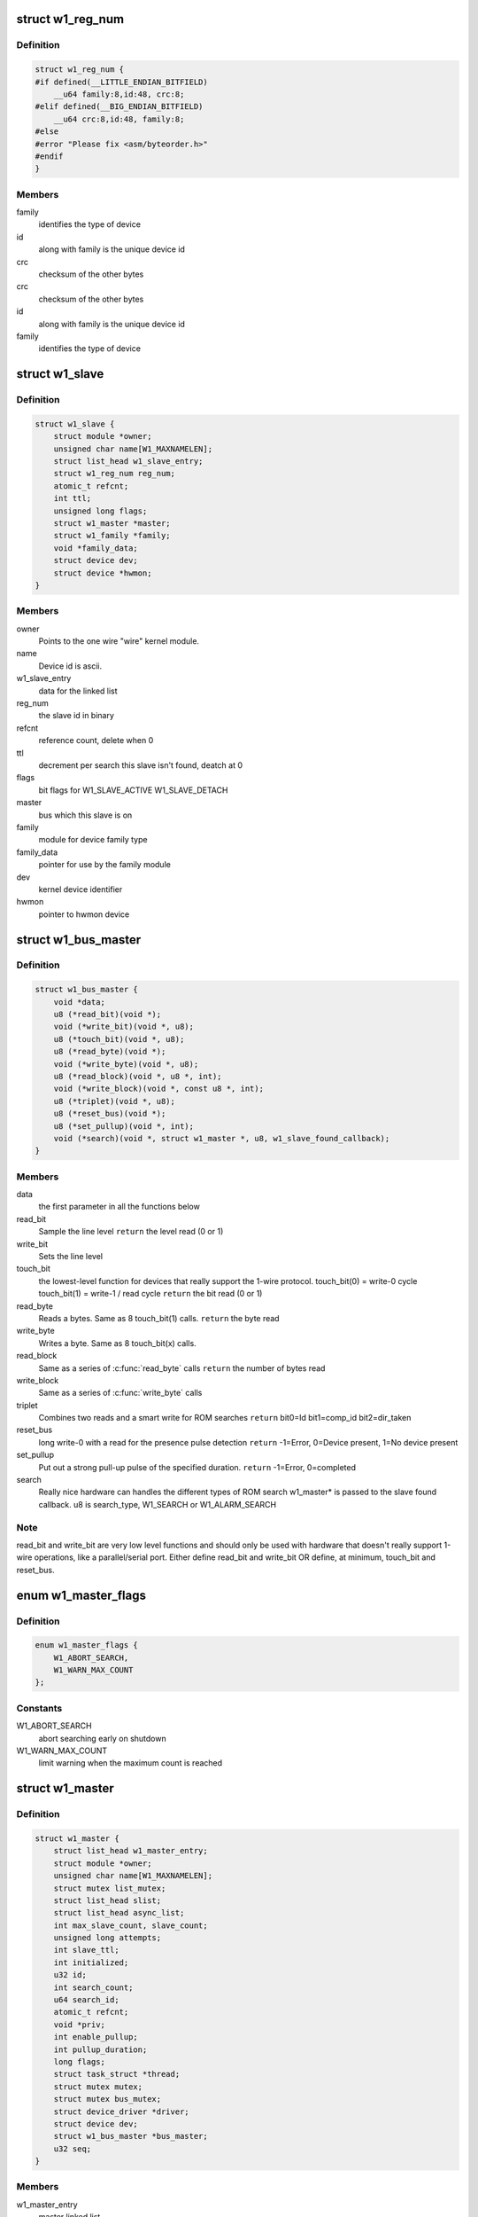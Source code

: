.. -*- coding: utf-8; mode: rst -*-
.. src-file: include/linux/w1.h

.. _`w1_reg_num`:

struct w1_reg_num
=================

.. c:type:: struct w1_reg_num

    broken out slave device id

.. _`w1_reg_num.definition`:

Definition
----------

.. code-block:: c

    struct w1_reg_num {
    #if defined(__LITTLE_ENDIAN_BITFIELD)
        __u64 family:8,id:48, crc:8;
    #elif defined(__BIG_ENDIAN_BITFIELD)
        __u64 crc:8,id:48, family:8;
    #else
    #error "Please fix <asm/byteorder.h>"
    #endif
    }

.. _`w1_reg_num.members`:

Members
-------

family
    identifies the type of device

id
    along with family is the unique device id

crc
    checksum of the other bytes

crc
    checksum of the other bytes

id
    along with family is the unique device id

family
    identifies the type of device

.. _`w1_slave`:

struct w1_slave
===============

.. c:type:: struct w1_slave

    holds a single slave device on the bus

.. _`w1_slave.definition`:

Definition
----------

.. code-block:: c

    struct w1_slave {
        struct module *owner;
        unsigned char name[W1_MAXNAMELEN];
        struct list_head w1_slave_entry;
        struct w1_reg_num reg_num;
        atomic_t refcnt;
        int ttl;
        unsigned long flags;
        struct w1_master *master;
        struct w1_family *family;
        void *family_data;
        struct device dev;
        struct device *hwmon;
    }

.. _`w1_slave.members`:

Members
-------

owner
    Points to the one wire "wire" kernel module.

name
    Device id is ascii.

w1_slave_entry
    data for the linked list

reg_num
    the slave id in binary

refcnt
    reference count, delete when 0

ttl
    decrement per search this slave isn't found, deatch at 0

flags
    bit flags for W1_SLAVE_ACTIVE W1_SLAVE_DETACH

master
    bus which this slave is on

family
    module for device family type

family_data
    pointer for use by the family module

dev
    kernel device identifier

hwmon
    pointer to hwmon device

.. _`w1_bus_master`:

struct w1_bus_master
====================

.. c:type:: struct w1_bus_master

    operations available on a bus master

.. _`w1_bus_master.definition`:

Definition
----------

.. code-block:: c

    struct w1_bus_master {
        void *data;
        u8 (*read_bit)(void *);
        void (*write_bit)(void *, u8);
        u8 (*touch_bit)(void *, u8);
        u8 (*read_byte)(void *);
        void (*write_byte)(void *, u8);
        u8 (*read_block)(void *, u8 *, int);
        void (*write_block)(void *, const u8 *, int);
        u8 (*triplet)(void *, u8);
        u8 (*reset_bus)(void *);
        u8 (*set_pullup)(void *, int);
        void (*search)(void *, struct w1_master *, u8, w1_slave_found_callback);
    }

.. _`w1_bus_master.members`:

Members
-------

data
    the first parameter in all the functions below

read_bit
    Sample the line level \ ``return``\  the level read (0 or 1)

write_bit
    Sets the line level

touch_bit
    the lowest-level function for devices that really support the
    1-wire protocol.
    touch_bit(0) = write-0 cycle
    touch_bit(1) = write-1 / read cycle
    \ ``return``\  the bit read (0 or 1)

read_byte
    Reads a bytes. Same as 8 touch_bit(1) calls.
    \ ``return``\  the byte read

write_byte
    Writes a byte. Same as 8 touch_bit(x) calls.

read_block
    Same as a series of \ :c:func:`read_byte`\  calls
    \ ``return``\  the number of bytes read

write_block
    Same as a series of \ :c:func:`write_byte`\  calls

triplet
    Combines two reads and a smart write for ROM searches
    \ ``return``\  bit0=Id bit1=comp_id bit2=dir_taken

reset_bus
    long write-0 with a read for the presence pulse detection
    \ ``return``\  -1=Error, 0=Device present, 1=No device present

set_pullup
    Put out a strong pull-up pulse of the specified duration.
    \ ``return``\  -1=Error, 0=completed

search
    Really nice hardware can handles the different types of ROM search
    w1_master* is passed to the slave found callback.
    u8 is search_type, W1_SEARCH or W1_ALARM_SEARCH

.. _`w1_bus_master.note`:

Note
----

read_bit and write_bit are very low level functions and should only
be used with hardware that doesn't really support 1-wire operations,
like a parallel/serial port.
Either define read_bit and write_bit OR define, at minimum, touch_bit and
reset_bus.

.. _`w1_master_flags`:

enum w1_master_flags
====================

.. c:type:: enum w1_master_flags

    bitfields used in w1_master.flags

.. _`w1_master_flags.definition`:

Definition
----------

.. code-block:: c

    enum w1_master_flags {
        W1_ABORT_SEARCH,
        W1_WARN_MAX_COUNT
    };

.. _`w1_master_flags.constants`:

Constants
---------

W1_ABORT_SEARCH
    abort searching early on shutdown

W1_WARN_MAX_COUNT
    limit warning when the maximum count is reached

.. _`w1_master`:

struct w1_master
================

.. c:type:: struct w1_master

    one per bus master

.. _`w1_master.definition`:

Definition
----------

.. code-block:: c

    struct w1_master {
        struct list_head w1_master_entry;
        struct module *owner;
        unsigned char name[W1_MAXNAMELEN];
        struct mutex list_mutex;
        struct list_head slist;
        struct list_head async_list;
        int max_slave_count, slave_count;
        unsigned long attempts;
        int slave_ttl;
        int initialized;
        u32 id;
        int search_count;
        u64 search_id;
        atomic_t refcnt;
        void *priv;
        int enable_pullup;
        int pullup_duration;
        long flags;
        struct task_struct *thread;
        struct mutex mutex;
        struct mutex bus_mutex;
        struct device_driver *driver;
        struct device dev;
        struct w1_bus_master *bus_master;
        u32 seq;
    }

.. _`w1_master.members`:

Members
-------

w1_master_entry
    master linked list

owner
    module owner

name
    dynamically allocate bus name

list_mutex
    protect slist and async_list

slist
    linked list of slaves

async_list
    linked list of netlink commands to execute

max_slave_count
    maximum number of slaves to search for at a time

slave_count
    current number of slaves known

attempts
    number of searches ran

slave_ttl
    number of searches before a slave is timed out

initialized
    prevent init/removal race conditions

id
    w1 bus number

search_count
    number of automatic searches to run, -1 unlimited

search_id
    allows continuing a search

refcnt
    reference count

priv
    private data storage

enable_pullup
    allows a strong pullup

pullup_duration
    time for the next strong pullup

flags
    one of w1_master_flags

thread
    thread for bus search and netlink commands

mutex
    protect most of w1_master

bus_mutex
    pretect concurrent bus access

driver
    sysfs driver

dev
    sysfs device

bus_master
    io operations available

seq
    sequence number used for netlink broadcasts

.. _`w1_family_ops`:

struct w1_family_ops
====================

.. c:type:: struct w1_family_ops

    operations for a family type

.. _`w1_family_ops.definition`:

Definition
----------

.. code-block:: c

    struct w1_family_ops {
        int (*add_slave)(struct w1_slave *sl);
        void (*remove_slave)(struct w1_slave *sl);
        const struct attribute_group **groups;
        const struct hwmon_chip_info *chip_info;
    }

.. _`w1_family_ops.members`:

Members
-------

add_slave
    add_slave

remove_slave
    remove_slave

groups
    sysfs group

chip_info
    pointer to struct hwmon_chip_info

.. _`w1_family`:

struct w1_family
================

.. c:type:: struct w1_family

    reference counted family structure.

.. _`w1_family.definition`:

Definition
----------

.. code-block:: c

    struct w1_family {
        struct list_head family_entry;
        u8 fid;
        struct w1_family_ops *fops;
        const struct of_device_id *of_match_table;
        atomic_t refcnt;
    }

.. _`w1_family.members`:

Members
-------

family_entry
    family linked list

fid
    8 bit family identifier

fops
    operations for this family

of_match_table
    *undescribed*

refcnt
    reference counter

.. _`module_w1_family`:

module_w1_family
================

.. c:function::  module_w1_family( __w1_family)

    Helper macro for registering a 1-Wire families

    :param __w1_family:
        w1_family struct
    :type __w1_family: 

.. _`module_w1_family.description`:

Description
-----------

Helper macro for 1-Wire families which do not do anything special in module
init/exit. This eliminates a lot of boilerplate. Each module may only
use this macro once, and calling it replaces \ :c:func:`module_init`\  and \ :c:func:`module_exit`\ 

.. This file was automatic generated / don't edit.

